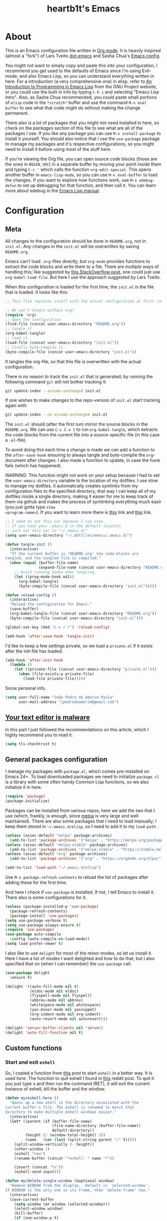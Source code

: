 #+TITLE: heartb1t's Emacs
#+BABEL: :cache yes
#+LATEX_HEADER: \usepackage{parskip}
#+LATEX_HEADER: \usepackage{inconsolata}
#+LATEX_HEADER: \usepackage[utf8]{inputenc}
#+PROPERTY: header-args :tangle yes
#+OPTIONS: toc:t

* About
:PROPERTIES:
:CUSTOM_ID: about
:END:

This is an Emacs configuration file written in [[http://orgmode.org][Org mode]]. It is heavily inspired
(almost a "fork") of Lars Tveito [[https://github.com/larstvei/dot-emacs][dot-emacs]] and Sasha Chua's [[http://pages.sachachua.com/.emacs.d/Sacha.html][Emacs config]].

You might not want to simply copy and paste this into your configuration, I
recommend you get used to the defaults of Emacs since I'm using Evil-mode; and
also Emacs Lisp, so you can understand everything written in here. For a
introduction (a very comprehensive one) in elisp, refer to [[https://www.gnu.org/software/emacs/manual/html_mono/eintr.html][An Introduction to
Programming in Emacs Lisp]] from the GNU Project website, or you could use the
built in info by typing =C-h i= and selecting "Emacs Lisp Intro". Also, as Sasha
Chua recommended, you could paste small portions of =elisp= code in the
=*scratch*= buffer and use the command =M-x eval buffer= to see what that code
might do without making the change permanent.

There also is a lot of packages that you might not need installed in here, so
check on the [[*General packages configuration][packages section]] of this file to see what are all of the packages I
use. If you like any package you can use =M-x install-package= to install it
yourself. You should also notice that I use the =use-package= package to manage
my packages and it's respective configurations, so you might need to install it
before using most of the stuff here.

If you're viewing the Org file, you can open source code blocks (those are the
ones in =BEGIN_SRC=) in a separate buffer by moving your point inside them and
typing =C-c '= which calls the function =org-edit-special=. This opens another
buffer in =emacs-lisp-mode=, so you can use =M-x eval-buffer= to load the
changes. If you want to explore how functions work, use =M-x edebug-defun= to
set up debugging for that function, and then call it. You can learn more about
edebug in the [[http://www.gnu.org/software/emacs/manual/html_node/elisp/Edebug.html][Emacs Lisp manual]].


* Configuration
:PROPERTIES:
:CUSTOM_ID: configuration
:END:

** Meta
:PROPERTIES:
:CUSTOM_ID: meta
:END:

All changes to the configuration should be done in =README.org=, not in =init.el=.
Any changes in the =init.el= will be overwritten by saving =README.org=.

Emacs can't load =.org=-files directly, but =org-mode= provides functions to
extract the code blocks and write them to a file. There are multiple ways of
handling this; like suggested by [[http://emacs.stackexchange.com/questions/3143/can-i-use-org-mode-to-structure-my/emacs-or-other-el-configuration-file][this StackOverflow post]], one could just use
=org-babel-load-file=. But here I use the approach suggested by Lars Tveito.

When this configuration is loaded for the first time, the =init.el= is the file
that is loaded. It looks like this:

#+BEGIN_SRC emacs-lisp :tangle no
  ;; This file replaces itself with the actual configuration at first run.

  ;; We can't tangle without org!
  (require 'org)
  ;; Open the configuration
  (find-file (concat user-emacs-directory "README.org"))
  ;; tangle it
  (org-babel-tangle)
  ;; load it
  (load-file (concat user-emacs-directory "init.el"))
  ;; finally byte-compile it
  (byte-compile-file (concat user-emacs-directory "init.el"))
#+END_SRC

It tangles the org-file, so that this file is overwritten with the actual
configuration.

There is no reason to track the =init.el= that is generated; by running the
following command =git= will not bother tracking it:

#+BEGIN_SRC sh :tangle no
  git update-index --assume-unchanged init.el
#+END_SRC

If one wishes to make changes to the repo-version of =init.el= start tracking
again with:

#+BEGIN_SRC sh :tangle no
  git update-index --no-assume-unchanged init.el
#+END_SRC

The =init.el= should (after the first run) mirror the source blocks in the
=README.org=. We can use =C-c C-v t= to run =org-babel-tangle=, which extracts the
code blocks from the current file into a source-specific file (in this case a
=.el=-file).

To avoid doing this each time a change is made we can add a function to the
=after-save-hook= ensuring to always tangle and byte-compile the =org=-document
after changes. I also made a function to update, in case the hook fails (which
has happened).

WARNING: This function might not work on your setup because I had to set the
=user-emacs-directory= variable to the location of my dotfiles. I use stow to
manage my dotfiles, it automatically creates symlinks from my configuration
files to the specified directory, that way I can keep all of my dotfiles inside
a single directory, making it easier for me to keep track of them via github and
makes the process of symlinking everything much easir (you just gotta type =stow
<program-name>=). If you want to learn more there is [[https://alexpearce.me/2016/02/managing-dotfiles-with-stow/][this]] link and [[http://brandon.invergo.net/news/2012-05-26-using-gnu-stow-to-manage-your-dotfiles.html][this]] link.

#+BEGIN_SRC emacs-lisp
  ;; I need to set this var because I use stow
  ;; If you have your .emacs.d in the default location
  ;; just set this var to "~/.emacs.d/"
  (setq user-emacs-directory "~/.dotfiles/emacs/.emacs.d/")

  (defun tangle-init ()
    (interactive)
    "If the current buffer is 'README.org' the code-blocks are
  tangled, and the tangled file is compiled."
    (when (equal (buffer-file-name)
                 (expand-file-name (concat user-emacs-directory "README.org")))
      ;; Avoid running hooks when tangling.
      (let ((prog-mode-hook nil))
        (org-babel-tangle)
        (byte-compile-file (concat user-emacs-directory "init.el")))))

  (defun reload-config ()
    (interactive)
    "Reload the configuration for Emacs."
    (save-buffer)
    (org-babel-tangle-file (concat user-emacs-directory "README.org"))
    (byte-compile-file (concat user-emacs-directory "init.el")))

  (global-set-key (kbd "C-x r r") 'reload-config)

  (add-hook 'after-save-hook 'tangle-init)
#+END_SRC

I'd like to keep a few settings private, so we load a =private.el= if it exists
after the init-file has loaded.

#+BEGIN_SRC emacs-lisp
  (add-hook 'after-init-hook
    (lambda ()
      (let ((private-file (concat user-emacs-directory "private.el")))
        (when (file-exists-p private-file)
          (load-file private-file)))))
#+END_SRC

Some personal info.

#+BEGIN_SRC emacs-lisp
  (setq user-full-name "João Pedro de Amorim Paula"
        user-mail-address "jpedrodeamorim@gmail.com")
#+END_SRC


** [[https://glyph.twistedmatrix.com/2015/11/editor-malware.html][Your text editor is malware]]
:PROPERTIES:
:CUSTOM_ID: malware
:END:

In this part I just followed the recommendations on this article, which I highly
recommend you to read it.

#+BEGIN_SRC emacs-lisp
  (setq tls-checktrust t)
#+END_SRC


** General packages configuration
:PROPERTIES:
:CUSTOM_ID: general-packages-configuration
:END:

I manage my packages with =package.el=, which comes pre-installed on Emacs 24+.
To load downloaded packages we need to initialize =package=. =cl= is a library
with some often handy Common Lisp functions, so we also initialize it in here.

#+BEGIN_SRC emacs-lisp
  (require 'package)
  (package-initialize)
#+END_SRC

Packages can be installed from various repos, here we add the two that I use
(which, frankly, is enough, since [[http://melpa.milkbox.net/#/][melpa]] is very large and well maintained).
There are also some packages that I need to load manually; I keep them stored in
=~/.emacs.d/elisp=, so I need to add it to my =load-path=.

#+BEGIN_SRC emacs-lisp
  (unless (assoc-default "melpa" package-archives)
    (add-to-list 'package-archives '("melpa" . "https://melpa.org/packages/") t))
  (unless (assoc-default "melpa-stable" package-archives)
    (add-to-list 'package-archives '("melpa-stable" . "https://stable.melpa.org/packages/") t))
  (unless (assoc-default "org" package-archives)
    (add-to-list 'package-archives '("org" . "https://orgmode.org/elpa/") t))

  (add-to-list 'load-path "~/.emacs.d/elisp")
#+END_SRC

Use =M-x package-refresh-contents= to reload the list of packages after adding
these for the first time.

And here I check if =use-package= is installed. If not, I tell Emacs to install
it. There also is some configurations for it.

#+BEGIN_SRC emacs-lisp
  (unless (package-installed-p 'use-package)
    (package-refresh-contents)
    (package-install 'use-package))
  (setq use-package-verbose t)
  (setq use-package-always-ensure t)
  (require 'use-package)
  (use-package auto-compile
    :config (auto-compile-on-load-mode))
  (setq load-prefer-newer t)
#+END_SRC

I also like to use =delight= for most of the minor modes, so let us install it.
Here I have a list of modes I want delighted and how to do that, but I also
specified that on (when I can remember) the =use-package= call.

#+BEGIN_SRC emacs-lisp
  (use-package delight
    :ensure t)

  (delight '((auto-fill-mode nil t)
             (eldoc-mode nil eldoc)
             (flyspell-mode nil flyspell)
             (abbrev-mode nil abbrev)
             (whitespace-mode nil whitespace)
             (yas-minor-mode nil yasnippet)
             (org-indent-mode nil org-indent)
             (auto-revert-mode nil autorevert)))

  (delight 'server-buffer-clients nil 'server)
  (delight 'auto-fill-function nil t)
#+END_SRC


** Custom functions
:PROPERTIES:
:CUSTOM_ID: custom-functions
:END:

*** Start and exit =eshell=
:PROPERTIES:
:CUSTOM_ID: start-and-exit-eshell
:END:

So, I copied a function from [[http://www.howardism.org/Technical/Emacs/eshell-fun.html][this]] post to start =eshell= in a better way. It is
used [[A%20better%20way%20to%20start%20%3Deshell%3D][here]]. The function to quit eshell I found in [[https://www.reddit.com/r/emacs/comments/1zkj2d/advanced_usage_of_eshell/][this]] reddit post. To quit it
you just type x and then run the command (RET), it will exit the current
instance of eshell, kill the buffer and the window.

#+BEGIN_SRC emacs-lisp
  (defun my/eshell-here ()
    "Opens up a new shell in the directory associated with the
  current buffer's file. The eshell is renamed to match that
  directory to make multiple eshell windows easier."
    (interactive)
    (let* ((parent (if (buffer-file-name)
                       (file-name-directory (buffer-file-name))
                       default-directory))
           (height (/ (window-total-height) 3))
           (name   (car (last (split-string parent "/" t)))))
      (split-window-vertically (- height))
      (other-window 1)
      (eshell "new")
      (rename-buffer (concat "*eshell: " name "*"))

      (insert (concat "ls"))
      (eshell-send-input)))

  (defun my/delete-single-window (&optional window)
    "Remove WINDOW from the display.  Default is `selected-window'.
  If WINDOW is the only one in its frame, then `delete-frame' too."
    (interactive)
    (save-current-buffer
      (setq window (or window (selected-window)))
      (select-window window)
      (kill-buffer)
      (if (one-window-p t)
          (delete-frame)
          (delete-window (selected-window)))))

  (defun eshell/x (&rest args)
    (my/delete-single-window))
#+END_SRC

*** Create missing directory
:PROPERTIES:
:CUSTOM_ID: create-missing-directory
:END:

This function asks to create a parent directory if you're trying to access a
file without one.

#+BEGIN_SRC emacs-lisp
  (defun my/create-non-existent-directory ()
        (let ((parent-directory (file-name-directory buffer-file-name)))
          (when (and (not (file-exists-p parent-directory))
                     (y-or-n-p (format "Directory `%s' does not exist! Create it?" parent-directory)))
            (make-directory parent-directory t))))
  (add-to-list 'find-file-not-found-functions #'my/create-non-existent-directory)
#+END_SRC

*** Switch fonts
:PROPERTIES:
:CUSTOM_ID: switch-fonts
:END:

#+BEGIN_SRC emacs-lisp
  (defun my/switch-font (font)
    (interactive "Switch font (1. Inconsolata Nerd | 2. Inconsolata | 3. Terminus | 4. Hack Nerd | 5. Source Code Nerd | 6. Ubuntu Mono Nerd | 7. Roboto Mono Nerd): ")
    (cond ((string= font "1") (set-frame-font (apply 'font-spec InconsolataNerd-font) nil t))
          ((string= font "2") (set-frame-font (apply 'font-spec Inconsolata-font) nil t))
          ((string= font "3") (set-frame-font (apply 'font-spec Terminus-font) nil t))
          ((string= font "4") (set-frame-font (apply 'font-spec HackNerd-font) nil t))
          ((string= font "5") (set-frame-font (apply 'font-spec SourceCodeNerd-font) nil t))
          ((string= font "6") (set-frame-font (apply 'font-spec UbuntuMonoNerd-font) nil t))
          ((string= font "7") (set-frame-font (apply 'font-spec RobotoMonoNerd-font) nil t))
          (t (message "Invalid option. Please choose a valide number."))))
#+END_SRC

*** Infer indentation style
:PROPERTIES:
:CUSTOM_ID: infer-indentation-style
:END:

This function I got from the EmacsWiki page on [[https://www.emacswiki.org/emacs/NoTabs][spaces instead of tabs]]. It is a
pretty simple function that verifies if the number or spaces is bigger or
smaller than the number of tabs and chooses the appropriate option.

#+BEGIN_SRC emacs-lisp :tangle yes
  (defun my/infer-indentation-style ()
    ;; if our source file uses tabs, we use tabs, if spaces spaces, and if
    ;; neither, we use the current indent-tabs-mode
    (let ((space-count (how-many "^  " (point-min) (point-max)))
          (tab-count (how-many "^\t" (point-min) (point-max))))
      (if (> space-count tab-count) (setq indent-tabs-mode nil))
      (if (> tab-count space-count) (setq indent-tabs-mode t))))
#+END_SRC

*** Insert line above and below without moving the cursor
:PROPERTIES:
:CUSTOM_ID: insert-line-above-and-below
:END:

#+begin_src emacs-lisp :tangle yes
  (defun insert-line-below ()
    "Insert a line below the cursor."
    (interactive)
    (let ((current-point (point)))
      (move-end-of-line 1)
      (open-line 1)
      (goto-char current-point)))

  (defun insert-line-above ()
    "Insert a line above the cursor."
    (interactive)
    (let ((current-point (point)))
      (move-beginning-of-line 1)
      (newline-and-indent)
      (indent-according-to-mode)
      (goto-char current-point)
      (forward-char)))

  (global-set-key (kbd "C-S-n") 'insert-line-below)
  (global-set-key (kbd "C-S-o") 'insert-line-above)
#+end_src

*** Toggle between vertical and horizontal split
:PROPERTIES:
:CUSTOM_ID: toggle-vertical-horizontal-split
:END:

This function I got from a [[https://stackoverflow.com/questions/2081577/setting-emacs-split-to-horizontal][StackOverflow post]] when I was looking for a way to
set the default split to be vertical, because I use the =C-c o= on helm to open
a new file or a buffer on another window, but that would always open a
horizontal window. The functions lets me toggle between horizontal and vertical
split in the current window; from the post: "/If you got two windows in one
frame, and you want to change the layout from vertical to horizontal or vice/
/versa/".

#+BEGIN_SRC emacs-lisp :tangle yes
  (defun my/toggle-window-split ()
    (interactive)
      (if (= (count-windows) 2)
        (let* ((this-win-buffer (window-buffer))
              (next-win-buffer (window-buffer (next-window)))
              (this-win-edges (window-edges (selected-window)))
              (next-win-edges (window-edges (next-window)))
              (this-win-2nd
               (not (and (<= (car this-win-edges)
                          (car next-win-edges))
                      (<= (cadr this-win-edges)
                          (cadr next-win-edges)))))
           (splitter
            (if (= (car this-win-edges)
                   (car (window-edges (next-window))))
                'split-window-horizontally
              'split-window-vertically)))
      (delete-other-windows)
      (let ((first-win (selected-window)))
        (funcall splitter)
        (if this-win-2nd (other-window 1))
        (set-window-buffer (selected-window) this-win-buffer)
        (set-window-buffer (next-window) next-win-buffer)
        (select-window first-win)
        (if this-win-2nd (other-window 1))))))
#+END_SRC

*** Split the screen and go to next buffer
:PROPERTIES:
:CUSTOM_ID: split-the-screen-and-go-to-next-buffer
:END:

This is a simple workaroud to the common Emacs behaviour of splitting the window
and copying the same buffer I was in. With the little function it splits the
window and then goes to the next buffer (like if you had pressed =C-x b RET=).

#+BEGIN_SRC emacs-lisp :tangle yes
  (defun my/vsplit ()
    (interactive)
    (split-window-right)
    (other-window 1 nil))

  (defun my/hsplit ()
    (interactive)
    (split-window-below)
    (other-window 1 nil))
#+END_SRC

*** Toggle hide/show dotfiles in dired mode
:PROPERTIES:
:CUSTOM_ID: toggle-hide-show-dotfiles-in-dired-mode
:END:

Exactly what the header says.

#+BEGIN_SRC emacs-lisp :tangle yes
  (defun my/dired-dotfiles-toggle ()
    "Show/hide dot-files"
    (interactive)
    (when (equal major-mode 'dired-mode)
      (if (or (not (boundp 'dired-dotfiles-show-p)) dired-dotfiles-show-p) ; if currently showing
          (progn
            (set (make-local-variable 'dired-dotfiles-show-p) nil)
            (message "h")
            (dired-mark-files-regexp "^\\\.")
            (dired-do-kill-lines))
        (progn (revert-buffer) ; otherwise just revert to re-show
               (set (make-local-variable 'dired-dotfiles-show-p) t)))))
#+END_SRC

*** Insert unicode character

This is just a helper function to use with a hydra (defined in the [[id:hydra][hydra]] section
ahead) to insert unicode characters.

#+BEGIN_SRC emacs-lisp :tangle yes
  (defun my/insert-unicode (unicode-name)
    "Same as: C-x 8 Enter UNICODE-NAME."
    (insert-char (cdr (assoc-string unicode-name (ucs-names)))))
#+END_SRC


** TRAMP
:PROPERTIES:
:CUSTOM_ID: tramp
:END:

Here is some configuration regarding TRAMP, the "Transparent Remote (file)
Access, Multiple Protocol". It allows me to access remote files form inside my
current Emacs, that is, I can use my local Emacs configuration to edit remote
files seamlessly.

#+BEGIN_SRC emacs-lisp :tangle yes
  (setq tramp-default-method "ssh")

  ;; From the TRAMP FAQ
  (setq remote-file-name-inhibit-cache nil)
  (setq vc-ignore-dir-regexp
        (format "%s\\|%s"
                      vc-ignore-dir-regexp
                      tramp-file-name-regexp))
  (setq tramp-verbose 1)

  (eval-after-load 'tramp '(setenv "SHELL" "/bin/bash"))
#+END_SRC


** Evil-mode
:PROPERTIES:
:CUSTOM_ID: evil-mode
:END:

Here is the thing that made me decide to change to Emacs. I love the modal
editing of Vim, but Vim couldn't give me all I wanted in terms of functionality
(simple stuff like auto-completion was a pain in the ass to setup compared to
other editors) and plus it was getting way too slow because of the many changes
I was making and tons of packages I needed to install. When I saw the power of
Emacs I was sold, but I didn't want to abandon the editing style of Vim, and
that's when I came across Evil-mode and decided that I was going to give Emacs a
try.

And just for the record, I did use Emacs with its default configuration for
about two months to get the hang of it, but I just find Vim's modal editing
superior (might be the muscle memory though).

But there are also a bunch of other packages to go along with Evil to make it
more like Vim, for example =evil-surround= to let us have the surround text
object; with this package we can do =ci"= to change some text inside double
quotes.

There also is a project, called [[https://github.com/jojojames/evil-collection][=evil-collection=]] that aims to "evilize" the
parts of Emacs that do not have evil keybindings by default. If you want to use
evil bindings by default on the minibuffer you'll need to setup
=evil-collection-setup-minibuffer= to t yourself, it is disabled by default
because many users find it confusing.

Here's a list of all the evil packages I have:

  + =evil-collection=
  + =evil-surround=
  + =evil-commentary=
  + =evil-leader=
  + =evil-jumper=
  + =evil-org=
  + =evil-magit=

#+BEGIN_SRC emacs-lisp
  (use-package evil
    :ensure t
    :load-path "~/.emacs.d/evil"
    :init
    (setq evil-shift-width 2
          evil-regexp-search t
          evil-search-wrap t
          evil-want-C-i-jump t
          evil-want-C-u-scroll t
          evil-want-fine-undo nil
          evil-want-integration nil)
    :config
    (evil-mode 1)

    (use-package evil-surround
      :ensure t
      :config
      (global-evil-surround-mode))

    (use-package evil-commentary
      :ensure t
      :delight
      :config
      (evil-commentary-mode))

    (use-package evil-leader
      :ensure t
      :config
      (global-evil-leader-mode))

    (use-package evil-org
      :ensure t
      :delight
      :after org
      :config
      (add-hook 'org-mode-hook 'evil-org-mode)
      (add-hook 'evil-org-mode-hook
        (lambda ()
          (evil-org-set-key-theme))))

    (use-package evil-magit
      :ensure t
      :config
      (evil-magit-init)))

  (use-package evil-collection
    :after evil
    :ensure t
    :custom (evil-collection-setup-minibuffer nil)
    :config
    (evil-collection-init))
#+END_SRC


** Hydra

#+BEGIN_QUOTE
This is a package for GNU Emacs that can be used to tie related commands into a
family of short bindings with a common prefix - a Hydra.
#+END_QUOTE

Here I setup some of my hydras, but the ones that are respective to some
packages (even built-in packages like =dired=) are on their section on the file.

#+BEGIN_SRC emacs-lisp :tangle yes
  (use-package hydra
    :ensure t
    :delight
    :config

    (defhydra hydra-zoom (:hint nil)
      "zoom"
      ("k" text-scale-increase "in")
      ("j" text-scale-decrease "out")
      ("+" text-scale-increase "in")
      ("-" text-scale-decrease "out")
      ("0" text-scale-adjust   "normal")
      ("q" nil                 "quit")
      ("<escape>" nil))

    (define-key global-map (kbd "M-+") 'hydra-zoom/body)

    (defhydra hydra-toggle (global-map "C-c C-v" :color pink)
      "
        _a_ abbrev-mode:       %`abbrev-mode
        _d_ debug-on-error:    %`debug-on-error
        _f_ auto-fill-mode:    %`auto-fill-function
        _t_ truncate-lines:    %`truncate-lines
        _w_ whitespace-mode:   %`whitespace-mode
        "
      ("a" abbrev-mode nil)
      ("d" toggle-debug-on-error nil)
      ("f" auto-fill-mode nil)
      ("t" toggle-truncate-lines nil)
      ("w" whitespace-mode nil)
      ("q" nil "quit")
      ("<escape>" nil))

    (defhydra hydra-window-stuff (:hint nil :color pink :columns 5)
      "
      ^Move^      ^Split^    ^Buffers^     ^Move^          ^Resize^
    -------------------------------------------------------------
      _h_ left    _v_ert     _b_uffers     _e_ line-up     _<_ dec width
      _j_ down    _s_plit    _f_ind-file   _y_ line-down   _>_ inc width
      _k_ up      _t_oggle   _P_rojectile  _u_ up          _-_ dec height
      _l_ right   _o_nly     _K_ill        _d_ down        _+_ inc height
      ^ ^         _c_lose    _S_ave        _b_ page-up
      ^ ^         ^ ^        ^ ^           _f_ page-down
        "

      ("y" evil-scroll-line-up)
      ("e" evil-scroll-line-down)
      ("u" evil-scroll-up)
      ("d" evil-scroll-down)
      ("b" evil-scroll-page-up)
      ("f" evil-scroll-page-down)

      ("h" evil-window-left)
      ("j" evil-window-down)
      ("k" evil-window-up)
      ("l" evil-window-right)

      ("b" helm-mini)
      ("f" helm-find-files)
      ("P" projectile-find-file)
      ("K" kill-this-buffer)
      ("S" save-buffer)

      ("s" my/hsplit)
      ("v" my/vsplit)
      ("t" my/toggle-window-split)
      ("o" delete-other-windows)
      ("c" evil-window-delete)

      (">" enlarge-window-horizontally)
      ("-" shrink-window)
      ("+" enlarge-window)
      ("<" shrink-window-horizontally)

      ("<escape>" nil)
      ("/" evil-search-forward)
      ("?" evil-search-backward)
      ("q" nil "quit"))

    (define-key global-map (kbd "C-x w") 'hydra-window-stuff/body)

    (defhydra hydra-unicode (:hint nil)
      "
    Unicode:
    _c_ ç  _s_ ZERO WIDTH SPACE
    _C_ Ç  _o_ °
    _O_ ∙  _a_ →
         "
      ("q" nil "quit")
      ("c" (my/insert-unicode "LATIN SMALL LETTER C CEDILLA"))
      ("C" (my/insert-unicode "LATIN CAPITAL LETTER C CEDILLA"))
      ("O" (my/insert-unicode "BULLET OPERATOR"))
      ("s" (my/insert-unicode "ZERO WIDTH SPACE"))
      ("o" (my/insert-unicode "DEGREE SIGN"))
      ("a" (my/insert-unicode "RIGHTWARDS ARROW"))
      ("<escape>" nil))

    (define-key global-map (kbd "C-x 9") 'hydra-unicode/body))
#+END_SRC


** Helm
:PROPERTIES:
:CUSTOM_ID: helm
:END:

This is also one of the packages I couldn't live without, it provides better
interfaces and completion for almost everything that Emacs does. From the
[[https://github.com/emacs-helm/helm/wiki#general-concept]["General concept"]] section on their wiki:

#+BEGIN_QUOTE
People often think helm is just something like [[https://www.emacswiki.org/emacs/InteractivelyDoThings][=ido=]] but displaying
completion in a vertical layout instead of an horizontal one, it is not,
helm is much more powerful than that.

  + Helm is able to complete multiple lists dispatched in different sources against a pattern.

  + Helm allows executing an unlimited number of actions on candidates.

  + Helm allows marking candidates to execute chosen action against this set of candidates.
#+END_QUOTE

*** General configuration
:PROPERTIES:
:CUSTOM_ID: helm-general-configurations
:END:

Here we just install the main helm package, but helm has much more than that its
main package. For a more detailed in-depth look into Helm, checkout [[http://tuhdo.github.io/helm-intro.html][this]] post.

#+BEGIN_SRC emacs-lisp
  (use-package helm
    :ensure t
    :delight
    :config
    (require 'helm-config)
    ;; The default "C-x c" is quite close to "C-x C-c", which quits Emacs.
    ;; Changed to "C-c h". Note: We must set "C-c h" globally, because we
    ;; cannot change `helm-command-prefix-key' once `helm-config' is loaded.
    (global-set-key (kbd "C-c h") 'helm-command-prefix)
    (global-unset-key (kbd "C-x c"))

    (global-set-key (kbd "C-h a") #'helm-apropos)
    (global-set-key (kbd "C-x C-b") #'helm-mini)
    (global-set-key (kbd "C-x b") #'helm-buffers-list)
    (global-set-key (kbd "M-y") #'helm-show-kill-ring)
    (global-set-key (kbd "M-x") #'helm-M-x)
    (global-set-key (kbd "C-x C-f") #'helm-find-files)
    (global-set-key (kbd "C-c h o") #'helm-occur)
    (global-set-key (kbd "C-c h s") #'helm-swoop)
    (global-set-key (kbd "C-c h y") #'helm-yas-complete)
    (global-set-key (kbd "C-c h Y") #'helm-yas-create-snippet-on-region)
    (global-set-key (kbd "C-c h SPC") #'helm-all-mark-rings)

    (define-key helm-map (kbd "<tab>") 'helm-execute-persistent-action) ; rebind tab to run persistent action
    (define-key helm-map (kbd "C-z")  'helm-select-action) ; list actions using C-z

    (setq helm-candidate-number-limit 100
          helm-auto-resize-mode t
          helm-split-window-inside-p t ; open helm buffer inside current window, not occupy whole other window
          helm-move-to-line-cycle-in-source nil ; move to end or beginning of source when reaching top or bottom of source.
          helm-ff-file-name-history-use-recentf t
          helm-mode-fuzzy-match t
          helm-completion-in-region-fuzzy-match t
          ;; From https://gist.github.com/antifuchs/9238468
          helm-idle-delay 0.0           ; update fast sources immediately (doesn't).
          helm-input-idle-delay 0.01    ; this actually updates things reeeelatively quickly.
          helm-yas-display-key-on-candidate t
          helm-quick-update t
          helm-ff-skip-boring-files t)

    (defhydra hydra-helm (:hint nil :color pink :columns 6)
      "
    ^Nav^   ^Other^   ^Sources^   ^Mark^           ^Do^             ^Help^
    --------------------------------------------------------------------------------
    _k_     _K_       _p_         _m_ mark         _v_ view         _H_ helm help
    _g_     ^ ^       ^ ^         _t_ toggle all   _X_ delete       _s_ source help
    ^ ^     _c_       ^ ^         _u_ unmark all   _f_ follow: %(helm-attr 'follow)
    _G_     ^ ^       ^ ^         ^ ^              _Y_ yank selection
    _j_     _J_       _n_         ^ ^              _T_ toggle windows
    --------------------------------------------------------------------------------
          "
      ("<tab>" helm-execute-persistent-action "action")
      ("i" nil "quit")
      ("q" nil)
      ("\\" (insert "\\") "\\" :color blue)

      ;; Make editing in the mini buffer more like vim
      ("0" evil-digit-argument-or-evil-beginning-of-line)
      ("$" evil-end-of-line)
      ("w" evil-forward-word-begin)
      ("W" evil-forward-WORD-begin)
      ("b" evil-backward-word-begin)
      ("B" evil-backward-WORD-begin)
      ("e" evil-forward-word-end)
      ("E" evil-forward-WORD-end)
      ("d" evil-delete)
      ("D" evil-delete-line)
      ("y" evil-yank)
      ("p" evil-paste-after)
      ("P" evil-paste-before)

      ("h" helm-beginning-of-buffer)
      ("j" helm-next-line)
      ("k" helm-previous-line)
      ("l" helm-end-of-buffer)
      ("g" helm-beginning-of-buffer)
      ("G" helm-end-of-buffer)
      ("n" helm-next-source)
      ("p" helm-previous-source)
      ("K" helm-scroll-other-window-down)
      ("J" helm-scroll-other-window)
      ("c" helm-recenter-top-bottom-other-window)
      ("m" helm-toggle-visible-mark)
      ("t" helm-toggle-all-marks)
      ("u" helm-unmark-all)
      ("H" helm-help)
      ("s" helm-buffer-help)
      ("v" helm-execute-persistent-action)
      ("X" helm-persistent-delete-marked)
      ("Y" helm-yank-selection)
      ("T" helm-toggle-resplit-and-swap-windows)
      ("f" helm-follow-mode))

    (define-key helm-map (kbd "<escape>") 'hydra-helm/body)

    (helm-mode 1))
#+END_SRC

*** Helm extensions
:PROPERTIES:
:CUSTOM_ID: helm-extensions
:END:

There are also plenty of other helm packages that I installed, here is another
list:

  + =helm-projectile=
  + =helm-themes=
  + =helm-flycheck=
  + =helm-flyspell=
  + [[https://github.com/tmalsburg/helm-bibtex][=helm-bibtex=]]
  + =helm-company=
  + =helm-ghc=
  + =helm-tramp=
  + =helm-gtags=

#+BEGIN_SRC emacs-lisp
  (use-package helm-projectile
    :ensure t
    :bind
    (("C-S-P" . helm-projectile-switch-project)
     :map evil-normal-state-map
     ("C-p" . helm-projectile)))

  (use-package helm-themes
    :ensure t)

  (use-package helm-flycheck
    :ensure t)

  (use-package helm-flyspell
    :ensure t)

  (use-package helm-bibtex
    :ensure t
    :config
    (setq bibtex-completion-bibliography
          '("~/Templates/LaTeX/index.bib")))

  (use-package helm-company
    :ensure t)

  (use-package helm-ghc
    :ensure t
    :config
    (add-hook 'haskell-mode-hook
              (lambda () (define-key haskell-mode-map (kbd "C-c ?") 'helm-ghc-errors))))

  (use-package helm-tramp
    :ensure t
    :config
    (global-set-key (kbd "C-c s") 'helm-tramp))

  (use-package helm-gtags
    :ensure t
    :delight
    :init
    (setq helm-gtags-ignore-case t
          helm-gtags-auto-update t
          helm-gtags-use-input-at-cursor t
          helm-gtags-pulse-at-cursor t
          helm-gtags-prefix-key "\C-cg"
          helm-gtags-suggested-key-mapping t)
    :config
    ;; Enable helm-gtags-mode
    (add-hook 'dired-mode-hook 'helm-gtags-mode)
    (add-hook 'eshell-mode-hook 'helm-gtags-mode)
    (add-hook 'c-mode-hook 'helm-gtags-mode)
    (add-hook 'c++-mode-hook 'helm-gtags-mode)
    (add-hook 'asm-mode-hook 'helm-gtags-mode)

    (define-key helm-gtags-mode-map (kbd "C-c g a") 'helm-gtags-tags-in-this-function)
    (define-key helm-gtags-mode-map (kbd "C-j") 'helm-gtags-select)
    (define-key helm-gtags-mode-map (kbd "M-.") 'helm-gtags-dwim)
    (define-key evil-normal-state-map (kbd "M-.") 'helm-gtags-dwim)
    (define-key helm-gtags-mode-map (kbd "M-,") 'helm-gtags-pop-stack)
    (define-key helm-gtags-mode-map (kbd "C-c <") 'helm-gtags-previous-history)
    (define-key helm-gtags-mode-map (kbd "C-c >") 'helm-gtags-next-history))
#+END_SRC


** Org-mode
:PROPERTIES:
:CUSTOM_ID: org-mode
:END:

*** Configuration
:PROPERTIES:
:CUSTOM_ID: org-configuration
:END:

Default configuration regarding =org-mode=. Here is where I set most of the
configuration with =setq='s.

#+BEGIN_SRC emacs-lisp
  (eval-after-load 'org
    '(org-load-modules-maybe t))
  (eval-after-load "org"
    '(require 'ox-md nil t))
  (eval-after-load 'org
    '(require 'ox-pandoc))

  ;; default options for all output formats
  (setq org-pandoc-options '((standalone . t)))
  ;; cancel above settings only for 'docx' format
  (setq org-pandoc-options-for-docx '((standalone . nil)))
  ;; special settings for beamer-pdf and latex-pdf exporters
  (setq org-pandoc-options-for-beamer-pdf '((pdf-engine . "xelatex")))
  (setq org-pandoc-options-for-latex-pdf '((pdf-engine . "xelatex")))

  (setq org-export-backends '(org latex calendar html ascii)
        org-highlight-latex-and-related '(latex)
        org-startup-indented t
        org-return-follows-link t
        org-pretty-entities t
        org-src-fontify-natively t
        org-src-window-setup 'current-window
        org-src-tab-acts-natively t
        org-list-allow-alphabetical t
        org-hide-emphasis-markers nil
        org-image-actual-width nil)

  ;; Using %s on the link substitutes the %s with a string on the :tag after the
  ;; linkword. The %h will url-encode the tag.
  (setq org-link-abbrev-alist
        '(("githome"   . "https://github.com/heartb1t")))
  ;; ("notes" . "~/Documents/Org/notes.org::#%s")

  (define-key org-mode-map (kbd "C-c l") 'org-store-link)
#+END_SRC

In this code we "fontify" org headers to look more appealing. I got this from
[[http://www.howardism.org/Technical/Emacs/orgmode-wordprocessor.html][this]] article.

#+BEGIN_SRC emacs-lisp :tangle yes
  (let* ((variable-font (cond ('(:family "Source Sans Pro"))
                              ('(:family "Knack Nerd Font"))
                              ('(:family "Lucida Grande"))
                              ('(:family "Verdana"))
                              ('(:family "Sans Serif"))
                              (nil (warn "Cannot find a font."))))
         (base-font-color     (face-foreground 'default nil 'default))
         (headline           `(:inherit default :weight bold)))

    (custom-theme-set-faces 'user
                            `(org-level-8 ((t (,@headline ,@variable-font))))
                            `(org-level-7 ((t (,@headline ,@variable-font))))
                            `(org-level-6 ((t (,@headline ,@variable-font))))
                            `(org-level-5 ((t (,@headline ,@variable-font))))
                            `(org-level-4 ((t (,@headline ,@variable-font :height 1.1))))
                            `(org-level-3 ((t (,@headline ,@variable-font :height 1.25))))
                            `(org-level-2 ((t (,@headline ,@variable-font :height 1.5))))
                            `(org-level-1 ((t (,@headline ,@variable-font :height 1.75))))

                            `(org-document-title ((t (,@headline ,@variable-font :height 1.5 :underline nil))))))
#+END_SRC

This is to use actual bullets "∙" for org lists, and change the ellipsis.

#+BEGIN_SRC emacs-lisp :tangle yes
  ;; This tries to find a + or - or * at the beginning of the line and replaces
  ;; it with the character at the end
  (font-lock-add-keywords 'org-mode
                          '(("^ +\\([-*+]\\) "
                             (0 (prog1 () (compose-region (match-beginning 1) (match-end 1) "∙"))))))

  (setq org-ellipsis "...") ;; •••   ⬎ ⤷
#+END_SRC

*** Babel
:PROPERTIES:
:CUSTOM_ID: org-bable
:END:

Here I put some settings for babel, the code system for Org-mode.

#+BEGIN_SRC emacs-lisp :tangle yes
  (org-babel-do-load-languages
   'org-babel-load-languages '((emacs-lisp . t)
                               (C . t)
                               (python . t)
                               (shell . t)
                               (haskell . t)
                               (makefile . t)
                               (latex . t)))
#+END_SRC

*** Modules
:PROPERTIES:
:CUSTOM_ID: org-modules
:END:

Since =org-mode= has been installed before, because we kind need it for out
whole config setup to run, here we only install and configure all of its
auxiliary packages.

This is used to make beautiful slide presentations.

#+begin_src emacs-lisp :tangle yes
  (use-package org-tree-slide
    :ensure t
    :config
    (define-key org-mode-map (kbd "<f8>") 'org-tree-slide-mode)
    (define-key org-mode-map (kbd "S-<f8>") 'org-tree-slide-skip-done-toggle))
#+end_src

This module is used to manage citations with =org-mode=.

#+BEGIN_SRC emacs-lisp :tangle yes
  (use-package org-ref
    :ensure t
    :config
    (setq reftex-default-bibliography '("~/Templates/LaTeX/index.bib"))

    ;; see org-ref for use of these variables
    (setq ;; org-ref-bibliography-notes "~/Dropbox/bibliography/notes.org"
          org-ref-default-bibliography '("~/Documents/Bibliography/index.bib"))
          ;; org-ref-pdf-directory "~/Dropbox/bibliography/bibtex-pdfs/")

    (setq bibtex-completion-bibliography "~/Templates/LaTeX/index.bib")
    ;; bibtex-completion-library-path "~/Dropbox/bibliography/bibtex-pdfs"
    ;; bibtex-completion-notes-path "~/Dropbox/bibliography/helm-bibtex-notes")
    )
#+END_SRC

*** Htmlize
:PROPERTIES:
:CUSTOM_ID: htmlize
:END:

I need htmlize to export to html.

#+BEGIN_SRC emacs-lisp
  (use-package htmlize
    :ensure t)
#+END_SRC


** Eshell
:PROPERTIES:
:CUSTOM_ID: start-and-exit-eshell
:END:

=eshell= is the Emacs Shell, a shell interpreter (a REPL) implemented in Emacs
Lisp. It is very well integrated with Emacs, and so it is my preferred way of
interacting with a terminal while I'm doing my editing. It also integrates very
well with =evil-mode= which is a nice added bonus.

*** Disable line number
:PROPERTIES:
:CUSTOM_ID: eshell-disable-line-number
:END:

Disable line number on the =eshell= buffer.

#+BEGIN_SRC emacs-lisp
  (add-hook 'eshell-mode-hook
    (lambda ()
      (nlinum-relative-mode -1)
      (nlinum-mode -1)))
#+END_SRC

*** Use =eshell= to run quick commands
:PROPERTIES:
:CUSTOM_ID: eshell-run-quick-commands
:END:

I'd rather also use =eshell= instead of the regular interpreter when I type
=M-!=.

#+BEGIN_SRC emacs-lisp
  (global-set-key (kbd "M-!") 'eshell-command)
#+END_SRC

*** A better way to start =eshell=
:PROPERTIES:
:CUSTOM_ID: a-better-way-of-start-eshell
:END:

Since I copied this from [[http://www.howardism.org/Technical/Emacs/eshell-fun.html][this]] post, I might as well copy its description.

#+BEGIN_QUOTE
Since my workflow is driven from Emacs, shells are temporary. I pop out to a
shell for a few commands, and then return to my work. When I say pop out to the
shell, I use the following function which creates a buffer-specific window in
the lower third portion and start Eshell (which picks up that buffer’s
directory).
#+END_QUOTE

#+BEGIN_SRC emacs-lisp
  (global-set-key (kbd "C-!") 'my/eshell-here)
  (define-key evil-normal-state-map (kbd "!") 'my/eshell-here)
  (define-key evil-visual-state-map (kbd "!") 'my/eshell-here)
  (define-key evil-motion-state-map (kbd "!") 'my/eshell-here)
#+END_SRC


** General configuration
:PROPERTIES:
:CUSTOM_ID: general-packages-configuration
:END:

*** Sane defaults
:PROPERTIES:
:CUSTOM_ID: sane-defaults
:END:

These are some configurations I consider to be more sane defaults.

#+BEGIN_SRC emacs-lisp
  (setq auto-revert-interval 1            ; Refresh buffers fast
        custom-file (make-temp-file "")   ; Discard customzation's
        default-input-method "portuguese-prefix"
        echo-keystrokes 0.1               ; Show keystrokes asap
        inhibit-startup-message t         ; No splash screen please
        initial-scratch-message nil       ; Clean scratch buffer
        recentf-max-saved-items 100       ; Show more recent files
        ring-bell-function 'ignore        ; Quiet
        sentence-end-double-space nil)    ; No double space
#+END_SRC

Some variables are buffer-local, so changing them using =setq= will only change
them in a single buffer. Using =setq-default= we change the buffer-local
variable’s default value.

#+BEGIN_SRC emacs-lisp
  (setq-default indent-tabs-mode nil)     ; Spaces instead of tabs
#+END_SRC

By default the narrow-to-region command is disabled and issues a warning,
because it might confuse new users. I find it useful sometimes, and don’t want
to be warned.

#+BEGIN_SRC emacs-lisp
  (put 'narrow-to-region 'disabled nil)
#+END_SRC

Automatically revert buffers when the file is changed externally.

#+BEGIN_SRC emacs-lisp
  (global-auto-revert-mode t)
#+END_SRC

Set the <tab> key to actually insert a tab. This setting behaves as expected
with =evil-mode=, that means that it only inserts a tab on =evil-insert-state=;
also, with packages like =yasnippet= the tab actually triggers the snippet. For
more on emacs and tabs, refer to [[http://www.pement.org/emacs_tabs.htm][Understanding GNU Emacs and Tabs]].

#+BEGIN_SRC emacs-lisp
  ;;(global-set-key (kbd "<tab>") 'tab-to-tab-stop)
#+END_SRC

Save the cursor position on each file.

#+BEGIN_SRC emacs-lisp :tangle yes
  ;; remember cursor position, for emacs 25.1 or later
  (save-place-mode 1)
#+END_SRC

*** Default browser
:PROPERTIES:
:CUSTOM_ID: default-browser
:END:

Set the default browser to be =eww=.

#+BEGIN_SRC emacs-lisp
  (setq browse-url-browser-function 'eww-browse-url)

  ;; remove line number on the eww buffer
  (add-hook 'eww-mode-hook
    (lambda ()
      (nlinum-relative-mode -1)
      (nlinum-mode -1)))

  ;; use b to go back a word and M-b to set a bookmark
  (add-hook 'eww-mode-hook
            (lambda ()
              (local-set-key (kbd "b") 'evil-backward-word-begin)
              (local-set-key (kbd "M-b") 'eww-add-bookmark)))
#+END_SRC

*** Hippie expand
:PROPERTIES:
:CUSTOM_ID: hippie-expand
:END:

[[https://www.emacswiki.org/emacs/HippieExpand][=hippie-expand=]] is [[https://www.emacswiki.org/emacs/DynamicAbbreviations][=dabbrev=]] on steroids. But I also want to use
[[https://www.emacswiki.org/emacs/AbbrevMode][=abbrev-mode=]] globally.

#+BEGIN_SRC emacs-lisp :tangle yes
  (setq hippie-expand-try-functions-list '(try-expand-dabbrev
                                           try-expand-dabbrev-all-buffers
                                           try-expand-dabbrev-from-kill
                                           try-complete-file-name-partially
                                           try-complete-file-name
                                           try-expand-all-abbrevs
                                           try-expand-list
                                           try-expand-line
                                           try-complete-lisp-symbol-partially
                                           try-complete-lisp-symbol))

  (global-set-key (kbd "M-/") #'hippie-expand)

  (setq abbrev-file-name             ;; tell emacs where to read abbrev
        "~/.emacs.d/abbrev_defs")    ;; definitions from..

  (setq save-abbrevs 'silently)

  (setq-default abbrev-mode t)
#+END_SRC

*** Backup file
:PROPERTIES:
:CUSTOM_ID: backup-file
:END:

By default, Emacs saves a backup file on the directory of the file
you're working on; it is a file of the same of the one you're editing,
but with a ~ at the end. Many people don't like that, myself included,
but I still want to have the backup files just in case (it has saved
me already), so I tell Emacs to save it on =~/.emacs.d/backups=.

#+BEGIN_SRC emacs-lisp
  (setq backup-directory-alist '(("." . "~/.emacs.d/backups")))
#+END_SRC

    But I'm quite paranoid, so I have a lot of backup configuration.

#+BEGIN_SRC emacs-lisp
  (setq backup-by-copying t               ; don't clobber symlinks
        version-control t                 ; version numbers for backup files
        delete-old-versions t             ; delete excess backup files silently
        kept-old-versions 6               ; oldest versions to keep when a new numbered backup is made (default: 2)
        kept-new-versions 9               ; newest versions to keep when a new numbered backup is made (default: 2)
        auto-save-default t               ; auto-save every buffer that visits a file
        auto-save-timeout 20              ; number of seconds idle time before auto-save (default: 30)
        auto-save-interval 200            ; number of keystrokes between auto-saves (default: 300)
        vc-make-backup-files t
        auto-save-file-name-transforms '((".*" "~/.emacs.d/auto-save-list/" t)))
#+END_SRC

*** History
:PROPERTIES:
:CUSTOM_ID: history
:END:

This is from Sasha's config, which in turn is from [[http://www.wisdomandwonder.com/wp-content/uploads/2014/03/C3F.html][Creation and conservation of
computer files (C3F)]]

#+BEGIN_SRC emacs-lisp
  (setq savehist-file "~/.emacs.d/savehist")
  (savehist-mode 1)
  (setq history-length t)
  (setq history-delete-duplicates t)
  (setq savehist-save-minibuffer-history 1)
  (setq savehist-additional-variables
        '(kill-ring
          search-ring
          regexp-search-ring))
#+END_SRC

*** Window configuration
:PROPERTIES:
:CUSTOM_ID: window-configuration
:END:

I come from Vim, so I never liked the =tool-bar=, =menu-bar= and =scroll-bar=,
and I really tried to like it and use, but couldn't find it useful, so I
deactivate it. And I also don't like the blinking cursor.

#+BEGIN_SRC emacs-lisp
  (dolist (mode
         '(tool-bar-mode                ; No toolbars, more room for text
           menu-bar-mode                ; No menu bar, more room for text
           scroll-bar-mode              ; No scroll bars either
           blink-cursor-mode))          ; The blinking cursor gets old
    (funcall mode 0))
#+END_SRC

This is to change the opacity of Emacs window. The first number sets the opacity
when Emacs is the focus, and the second one sets the opacity when Emacs is not
the focus.

#+BEGIN_SRC emacs-lisp
  (set-frame-parameter (selected-frame) 'alpha '(100 . 90))
  (add-to-list 'default-frame-alist '(alpha . (100 . 90)))
#+END_SRC

Here I remove the right fringe just because I haven't needed it yet.

#+begin_src emacs-lisp :tangle yes
  (fringe-mode '(8 . 0))
#+end_src

Configuration regarding the splitting of windows. The functions used here are in
the [[Custom%20functions][Custom functions]] part of this file.

#+BEGIN_SRC emacs-lisp :tangle yes
  ;; C-x 4 t 'toggle-window-split
  (define-key ctl-x-4-map "t" 'my/toggle-window-split)

  ;; Always split veritcally
  ;; (setq split-height-threshold nil)
  ;; (setq split-width-threshold 0)

  (global-set-key (kbd "C-x 2") 'my/hsplit)
  (global-set-key (kbd "C-x 3") 'my/vsplit)

  (define-key evil-normal-state-map (kbd "C-w s") 'my/hsplit)
  (define-key evil-visual-state-map (kbd "C-w s") 'my/hsplit)
  (define-key evil-motion-state-map (kbd "C-w s") 'my/hsplit)

  (define-key evil-normal-state-map (kbd "C-w v") 'my/vsplit)
  (define-key evil-visual-state-map (kbd "C-w v") 'my/vsplit)
  (define-key evil-motion-state-map (kbd "C-w v") 'my/vsplit)
#+END_SRC

*** Charset
:PROPERTIES:
:CUSTOM_ID: charset
:END:

This is just a charset definition.

#+BEGIN_SRC emacs-lisp
  (set-language-environment 'utf-8)
  (setq locale-coding-system 'utf-8)
  (prefer-coding-system 'utf-8)
  (when (display-graphic-p)
    (setq x-select-request-type '(UTF8_STRING COMPOUND_TEXT TEXT STRING)))
#+END_SRC

*** Color theme
:PROPERTIES:
:CUSTOM_ID: color-theme
:END:

My color theme.

#+BEGIN_SRC emacs-lisp :tangle yes
  (use-package gruvbox-theme
    :ensure t
    :config
    (load-theme 'gruvbox-dark-hard t))
#+END_SRC

*** Cursor color mode
:PROPERTIES:
:CUSTOM_ID: cursor-color-mode
:END:

This is a package to change the cursor color according to the color of the text
the cursor is in.

#+BEGIN_SRC emacs-lisp
  (use-package smart-cursor-color
    :delight
    :ensure t
    :config
    (smart-cursor-color-mode 1))
#+END_SRC

*** Font configuration
:PROPERTIES:
:CUSTOM_ID: font-configuration
:END:

Here I have some variables to define some fonts. I also have a function to
easily switch fonts which you can checkout [[Custom functions][here]]. I also changed the default way
of increasing and decreasing font size on the fly.

#+BEGIN_SRC emacs-lisp
  (defvar InconsolataNerd-font '(:family "Inconsolata Nerd Font" :size 20))
  (defvar Inconsolata-font '(:family "Inconsolata" :size 20))
  (defvar Terminus-font '(:family "Terminus" :size 18))
  (defvar HackNerd-font '(:family "Knack Nerd Font" :size 18))
  (defvar SourceCodeNerd-font '(:family "SauceCodePro Nerd Font" :size 13))
  (defvar UbuntuMonoNerd-font '(:family "UbuntuMono Nerd Font" :size 20))
  (defvar RobotoMonoNerd-font '(:family "RobotoMono Nerd Font" :size 17))

  (add-to-list 'default-frame-alist '(font . "RobotoMono Nerd Font-13"))

  ;; increase, decrease and adjust font size
  (global-set-key (kbd "C-+") 'text-scale-increase)
  (global-set-key (kbd "C--") 'text-scale-decrease)
  (global-set-key (kbd "C-0") 'text-scale-adjust)
#+END_SRC

*** Mode line
:PROPERTIES:
:CUSTOM_ID: mode-line
:END:

Here is the configuration regarding the mode line. I install a package called
=all-the-icons= here; it gives me, well, all the icons.

#+BEGIN_SRC emacs-lisp
  (use-package all-the-icons
    :demand
    :init
    (progn (defun my/modeline-github-vc ()
             (let ((branch (mapconcat 'concat (cdr (split-string vc-mode "[:-]")) "-")))
               (concat
                (propertize (format " %s" (all-the-icons-octicon "git-branch"))
                            'face `(:height 1 :family ,(all-the-icons-octicon-family))
                            'display '(raise 0))
                (propertize (format " %s" branch)))))

           (defun my/modeline-svn-vc ()
             (let ((revision (cadr (split-string vc-mode "-"))))
               (concat
                (propertize (format " %s" (all-the-icons-faicon "cloud"))
                            'face `(:height 1)
                            'display '(raise 0))
                (propertize (format " %s" revision) 'face `(:height 0.9)))))

           (defvar mode-line-my/vc
             '(:propertize
               (:eval (when vc-mode
               (cond
                ((string-match "Git[:-]" vc-mode) (my/modeline-github-vc))
                ((string-match "SVN-" vc-mode) (my/modeline-svn-vc))
                (t (format "%s" vc-mode)))))
               face mode-line-directory)
             "Formats the current directory.")

           ;; (setcar mode-line-position "")
           )
    :config
    (progn (setq-default mode-line-format
                         (list
                          "  "
                          mode-line-mule-info
                          mode-line-modified
                          mode-line-frame-identification
                          mode-line-buffer-identification
                          mode-line-remote
                          "  "
                          mode-line-position
                          mode-line-my/vc
                          "  "
                          mode-line-modes
                          "  "
                          '(:eval (format "[%s]" (projectile-project-name)))
                          '(:eval (replace-regexp-in-string "FlyC" "𝓕" (flycheck-mode-line-status-text)))))))
#+END_SRC

*** White space handling
:PROPERTIES:
:CUSTOM_ID: white-space-handling
:END:

Handle whites paces on save and only highlight undesirable white spaces.

#+BEGIN_SRC emacs-lisp
  (use-package whitespace
    :init
    (dolist (hook '(python-mode-hook text-mode-hook))
      (add-hook hook #'whitespace-mode))
    (add-hook 'before-save-hook #'whitespace-cleanup)
    :config
    (setq whitespace-line-column 80) ;; limit line length
    (setq whitespace-style '(face tabs empty trailing lines-tail)))
#+END_SRC

*** Change "yes or no" prompt to "y or n"
:PROPERTIES:
:CUSTOM_ID: change-yes-or-no-to-y-or-n
:END:

Pretty self explanatory.

#+BEGIN_SRC emacs-lisp
  (fset 'yes-or-no-p 'y-or-n-p)
#+END_SRC

*** Smooth scrolling
:PROPERTIES:
:CUSTOM_ID: smooth-scrolling
:END:

This is a something I got from [[https://www.emacswiki.org/emacs/SmoothScrolling][EmacsWiki's page on smooth scrolling]].

#+BEGIN_SRC emacs-lisp
  (setq mouse-wheel-scroll-amount '(1 ((shift) . 1) ((control) . nil))
        mouse-wheel-progressive-speed nil
        mouse-wheel-follow-mouse 't) ;; scroll window under mouse
#+END_SRC

*** Undo tree
:PROPERTIES:
:CUSTOM_ID: undo-tree
:END:

As Sasha said, some people struggle with Emacs' undo style, and I'm one of
those, so I use her config for the =undo-tree= package.

This lets you use =C-x u= (=undo-tree-visualize=) to see the changes you've made
and undo or redo certain changes.

#+BEGIN_SRC emacs-lisp
  (use-package undo-tree
    :ensure t
    :delight
    :config
    (progn
      (global-undo-tree-mode)
      (setq undo-tree-visualizer-timestamps t)
      (setq undo-tree-visualizer-diff t)))
#+END_SRC

*** Folding
:PROPERTIES:
:CUSTOM_ID: folding
:END:

If you're a die hard fan of the vim style of fold, you could look into
[[https://github.com/mrkkrp/vimish-fold][=vimish-fold=]] and also [[https://github.com/alexmurray/evil-vimish-fold][=evil-vimish-fold=]] because if you love vim's fold style
so much you are probably using =evil-mode=.

#+BEGIN_SRC emacs-lisp
  (use-package vimish-fold
    :ensure t
    :delight
    :config
    (add-to-list 'evil-fold-list '((vimish-fold-mode)
                                 :open-all   vimish-fold-unfold-all
                                 :close-all  nil
                                 :toggle     vimish-fold-toggle
                                 :open       vimish-fold-unfold
                                 :open-rec   nil
                                 :close      vimish-fold))

    (define-key evil-visual-state-map (kbd "zf") #'vimish-fold)
    (define-key evil-normal-state-map (kbd "zf") #'vimish-fold)
    (define-key evil-visual-state-map (kbd "zd") #'vimish-fold-delete)
    (define-key evil-normal-state-map (kbd "zd") #'vimish-fold-delete))
#+END_SRC

*** Help with shortcuts
:PROPERTIES:
:CUSTOM_ID: help-with-shortcuts
:END:

I'm pretty forgetful, and even though I've using something for quite some time,
I tend to forget some less used shortcuts (and even some I use quite often), so
I use =guide-key= to help me remember stuff.

#+BEGIN_SRC emacs-lisp
  (use-package which-key
    :ensure t
    :delight
    :config
    (which-key-mode)
    (which-key-setup-side-window-bottom))
#+END_SRC

*** Line number mode
:PROPERTIES:
:CUSTOM_ID: line-number-mode
:END:

Since I use Evil mode, I like having my line number column at the side, so I use
=linum-mode= for it. I also made it show me relative numbers along side real
line number because that is pretty handy when you are using Vim commands.

#+BEGIN_SRC emacs-lisp
  ;; (use-package linum-relative
    ;; :delight
    ;; :ensure t)
  ;; (setq linum-relative-current-symbol "")
  ;; (linum-relative-global-mode)
  ;; (eval-after-load "linum"
    ;; '(set-face-attribute 'linum nil :height 130))

  (use-package nlinum-relative
    :ensure t
    :delight
    :config
    (global-nlinum-relative-mode)
    (setq nlinum-relative-current-symbol ""
          nlinum-relative-redisplay-delay 0.2
          nlinum-format "%d ")
    (nlinum-relative-setup-evil))
#+END_SRC

There also is the possibility to use a horizontal line, just like Vim, with this
setting.

#+BEGIN_SRC emacs-lisp
  (global-hl-line-mode 1)
#+END_SRC

*** Dired
:PROPERTIES:
:CUSTOM_ID: dired
:END:

This is where I keep my configuration for Dired, the Emacs file manager. I try
to keep it simple, but I don't think I succeeded.

#+BEGIN_SRC emacs-lisp
  (require 'dired)
  (require 'dired-x)
  ;; Hide dotfiles
  (setq-default dired-omit-files-p nil) ;; Buffer-local variable
  (setq dired-omit-files (concat dired-omit-files "\\|^\\..+$")
        dired-find-subdir t)
  ;; allow dired to delete or copy dir
  (setq dired-recursive-copies (quote always) ; “always” means no asking
        dired-recursive-deletes (quote top))  ; “top” means ask once

  (define-key dired-mode-map (kbd "RET") 'dired-find-alternate-file) ; was dired-advertised-find-file

  (define-key dired-mode-map (kbd "^") (lambda () (interactive) (find-alternate-file "..")))  ; was dired-up-directory

  (defhydra hydra-dired (:hint nil :color pink)
    "
    _+_ mkdir          _v_iew           _m_ark             _(_ details          _i_nsert-subdir    wdired
    _C_opy             _O_ view other   _U_nmark all       _)_ omit-mode        _$_ hide-subdir    C-x C-q : edit
    _D_elete           _o_pen other     _u_nmark           _l_ redisplay        _w_ kill-subdir    C-c C-c : commit
    _R_ename           _M_ chmod        _t_oggle           _g_ revert buf       _e_ ediff          C-c ESC : abort
    _Y_ rel symlink    _G_ chgrp        _E_xtension mark   _s_ort               _=_ pdiff
    _S_ymlink          ^ ^              _F_ind marked      ^ ^                  _?_ summary
    _r_sync
    _z_ compress-file  _A_ find regexp
    _Z_ compress       _Q_ repl regexp

    T - tag prefix
    "
    ("\\" dired-do-ispell)
    ("(" dired-hide-details-mode)
    (")" dired-omit-mode)
    ("+" dired-create-directory)
    ("=" diredp-ediff)         ;; smart diff
    ("?" dired-summary)
    ("$" diredp-hide-subdir-nomove)
    ("A" dired-do-find-regexp)
    ("C" dired-do-copy)        ;; Copy all marked files
    ("D" dired-do-delete)
    ("E" dired-mark-extension)
    ("e" dired-ediff-files)
    ("F" dired-do-find-marked-files)
    ("G" dired-do-chgrp)
    ("g" revert-buffer)        ;; read all directories again (refresh)
    ("i" dired-maybe-insert-subdir)
    ("l" dired-do-redisplay)   ;; relist the marked or singel directory
    ("M" dired-do-chmod)
    ("m" dired-mark)
    ("O" dired-display-file)
    ("o" dired-find-file-other-window)
    ("Q" dired-do-find-regexp-and-replace)
    ("R" dired-do-rename)
    ("r" dired-do-rsynch)
    ("S" dired-do-symlink)
    ("s" dired-sort-toggle-or-edit)
    ("t" dired-toggle-marks)
    ("U" dired-unmark-all-marks)
    ("u" dired-unmark)
    ("v" dired-view-file)      ;; q to exit, s to search, = gets line #
    ("w" dired-kill-subdir)
    ("Y" dired-do-relsymlink)
    ("z" diredp-compress-this-file)
    ("Z" dired-do-compress)
    ("q" nil :color blue)
    ("<escape>" nil :color blue))

    (define-key dired-mode-map (kbd "C-c ,") 'hydra-dired/body)

  (use-package dired-sidebar
    :bind (("C-c d" . dired-sidebar-toggle-sidebar))
    :ensure t
    :commands (dired-sidebar-toggle-sidebar)
    :config
    (setq dired-sidebar-subtree-line-prefix "  |")
    (cond
     ((eq system-type 'gnu/linux)
      (if (display-graphic-p)
          (setq dired-sidebar-theme 'icons)
        (setq dired-sidebar-theme 'ascii))
      (setq dired-sidebar-face '(:family "Knack Nerd Font" :height 140))))

    (setq dired-sidebar-use-term-integration t)
    (setq dired-sidebar-use-custom-font t)

    (add-hook 'dired-mode-hook 'my/dired-dotfiles-toggle)
    (define-key dired-mode-map (kbd "C-c .") 'my/dired-dotfiles-toggle)

    (add-hook 'dired-mode-hook
              (lambda ()
                (nlinum-mode -1)
                (nlinum-relative-mode -1)))

    (use-package all-the-icons-dired
      ;; M-x all-the-icons-install-fonts
      :ensure t
      :config
      (add-hook 'dired-mode-hook 'all-the-icons-dired-mode)))
#+END_SRC

*** Flyspell
:PROPERTIES:
:CUSTOM_ID: flyspell
:END:

Activate =flyspell= on =text-mode= files.

#+BEGIN_SRC emacs-lisp
  (add-hook 'text-mode-hook 'turn-on-flyspell)
#+END_SRC

But we can also use =flypsell= for programming, with =flyspel-prog-mode=, and it
only verifies comments and strings.

#+BEGIN_SRC emacs-lisp
  (add-hook 'prog-mode-hook 'flyspell-prog-mode)
#+END_SRC

*** Jumping
:PROPERTIES:
:CUSTOM_ID: jumping
:END:

I use =avy= to walk around on the screen. I mapped =SPC= on =evil-normal-state=
(which is Vim's normal mode) to activate it, and =S-SPC= to activate the jump to
a word.

#+BEGIN_SRC emacs-lisp
  (use-package avy
    :ensure t
    :config
    (define-key evil-normal-state-map (kbd "SPC") 'evil-avy-goto-char)
    (define-key evil-normal-state-map (kbd "S-SPC") 'evil-avy-goto-word-or-subword-1))
#+END_SRC

*** PDF
:PROPERTIES:
:CUSTOM_ID: split-the-screen-and-go-to-next-buffer
:END:

I use [[https://github.com/politza/pdf-tools][=pdf-tools=]] to overlap the =doc-view-mode= because it is really good.

#+BEGIN_SRC emacs-lisp
  (use-package pdf-tools
    :magic ("%PDF" . pdf-view-mode)
    :config
    (pdf-tools-install))

  ;; Disble linum-mode and split horizontally in pdf-view-mode
  (add-hook 'pdf-view-mode-hook
    (lambda()
      (nlinum-mode -1)
      (nlinum-relative-mode -1)))

  ;; Split horizontally on LaTeX-mode
  (defun my/latex-mode-hook ()
    (setq split-height-threshold nil
          split-width-threshold 0))
  (add-hook 'LaTeX-mode-hook 'my/latex-mode-hook)

  ;; Use pdf-tools to open PDF files
  (setq TeX-view-program-selection '((output-pdf "PDF Tools"))
        TeX-view-program-list '(("pdf-tools" "TeX-pdf-tools-sync-view"))
        TeX-source-correlate-start-server t)

  ;; Update PDF buffers after successful LaTeX runs
  (add-hook 'TeX-after-compilation-finished-functions #'TeX-revert-document-buffer)
#+END_SRC

*** Fuzzy finding
:PROPERTIES:
:CUSTOM_ID: fuzzy-finding
:END:

For fuzzy finding I use [[https://github.com/junegunn/fzf][=fzf=]] on the command line and used to use a package to
integrate =fzf= with vim, and, as usual, there is also a package to do that in
Emacs.

#+BEGIN_SRC emacs-lisp
  (use-package fzf
    :ensure t)
#+END_SRC

*** Presentations
:PROPERTIES:
:CUSTOM_ID: presentations
:END:

Yes, it is possible to do presentations on Emacs. One of the things that got me
into Emacs was [[https://www.youtube.com/watch?v%3DB6jfrrwR10k][this video]], where Howard Abrams makes the whole presentation
about Emacs inside it. To do that, he had to create many tools (like you're
intended to) and he figured it would be very useful for many people (myself
included) so he created a package. I used it to create a presentation about
Emacs (and introduction to it) to present in college. Presentatinos are made on
a elisp file.

#+BEGIN_SRC emacs-lisp :tangle yes
  (use-package demo-it
    :ensure t)
#+END_SRC


*** Pretty symbols

The package [[https://github.com/akatov/pretty-mode][pretty-mode]] provides default symbol replacements including in, not
in, and, or, and greek letters.

#+BEGIN_SRC emacs-lisp :tangle yes
  (use-package pretty-mode
    :ensure t
    :delight)
#+END_SRC

** Text mode
:PROPERTIES:
:CUSTOM_ID: text-mode
:END:

Here are our definitions for the text mode files. Stuff like =txt=, =tex=, =org=
and =markdown= files.

#+BEGIN_SRC emacs-lisp :tangle yes
  ;; this is just some basic settings
  (add-hook 'text-mode-hook 'auto-fill-mode)
  (add-hook 'text-mode-hook
    '(lambda() (set-fill-column 80)))
#+END_SRC

*** Distraction free writing
:PROPERTIES:
:CUSTOM_ID: distraction-free-writing
:END:

A package that's similar to [[https://github.com/junegunn/goyo.vim][goyo.vim]].

#+BEGIN_SRC emacs-lisp
  (use-package writeroom-mode
    :config
    (add-hook 'writeroom-mode-hook
      (lambda ()
        (nlinum-mode -1)
        (nlinum-relative-mode -1))))
#+END_SRC

*** Markdown
:PROPERTIES:
:CUSTOM_ID: markdown
:END:

I need it.

#+BEGIN_SRC emacs-lisp
  (use-package markdown-mode
    :ensure t
    :commands (markdown-mode gfm-mode)
    :mode (("README\\.md\\'" . gfm-mode)
           ("\\.md\\'" . markdown-mode)
           ("\\.markdown\\'" . markdown-mode))
    :init (setq markdown-command "pandoc")
    :config
    (defhydra hydra-markdown-mode (:hint nil)
      "
  Formatting        C-c C-s    _s_: bold          _e_: italic     _b_: blockquote   _p_: pre-formatted    _c_: code

  Headings          C-c C-t    _h_: automatic     _1_: h1         _2_: h2           _3_: h3               _4_: h4

  Lists             C-c C-x    _m_: insert item

  Demote/Promote    C-c C-x    _h_: promote       _l_: demote     _u_: move up      _d_: move down

  Links, footnotes  C-c C-a    _L_: link          _U_: uri        _F_: footnote     _W_: wiki-link      _R_: reference

  "

      ("s" markdown-insert-bold)
      ("e" markdown-insert-italic)
      ("b" markdown-insert-blockquote :color blue)
      ("p" markdown-insert-pre :color blue)
      ("c" markdown-insert-code)

      ("h" markdown-insert-header-dwim)
      ("1" markdown-insert-header-atx-1)
      ("2" markdown-insert-header-atx-2)
      ("3" markdown-insert-header-atx-3)
      ("4" markdown-insert-header-atx-4)

      ("m" markdown-insert-list-item)

      ("h" markdown-promote)
      ("l" markdown-demote)
      ("d" markdown-move-down)
      ("u" markdown-move-up)

      ("L" markdown-insert-link :color blue)
      ("U" markdown-insert-uri :color blue)
      ("F" markdown-insert-footnote :color blue)
      ("W" markdown-insert-wiki-link :color blue)
      ("R" markdown-insert-reference-link-dwim :color blue)

      ("q" nil "quit")
      ("<escape>" nil))

    (define-key markdown-mode-map (kbd "C-c a") 'hydra-markdown-mode/body))
#+END_SRC

*** LaTeX
:PROPERTIES:
:CUSTOM_ID: split-the-screen-and-go-to-next-buffer
:END:

Here we set up our LaTeX environment. I use AUCTeX to do must of my stuff, and
this LaTeX setup is heavily inspired by [[http://piotrkazmierczak.com/2010/emacs-as-the-ultimate-latex-editor/][this]] post.

#+BEGIN_SRC emacs-lisp
  ;; Activate flyspell, math-mode and reftex on every LaTeX buffer
  (add-hook 'LaTeX-mode-hook 'flyspell-mode)
  (add-hook 'LaTeX-mode-hook 'LaTeX-math-mode)
  (add-hook 'LaTeX-mode-hook 'turn-on-reftex)

  ;; Some settings
  (setq reftex-plug-into-AUCTeX t
        TeX-auto-save t
        TeX-parse-self t
        TeX-PDF-mode t
        TeX-save-query nil)

  (use-package auctex-latexmk
    :ensure t)
#+END_SRC

**** =latex-extra=
:PROPERTIES:
:CUSTOM_ID: latex-extra
:END:

This is a package that adds a ton of functionalities to LaTeX mode and some
bindings that resemble Org's.

#+BEGIN_SRC emacs-lisp
  (use-package latex-extra
    :config
    (add-hook 'LaTeX-mode-hook #'latex-extra-mode))
#+END_SRC

**** =magic-latex-buffer=
:PROPERTIES:
:CUSTOM_ID: magic-latex-buffer
:END:

This gives me some pretty symbols and previews also, but it can do much more (it
almost makes LaTeX a WYSIWYG).

 #+BEGIN_SRC emacs-lisp
   (use-package magic-latex-buffer
     :config
     ;(add-hook 'LaTeX-mode-hook 'magic-latex-buffer)
     (setq magic-latex-enable-pretty-symbols t
           magic-latex-enable-inline-image nil
           magic-latex-enable-suscript t
           magic-latex-enable-block-highlight nil
           magic-latex-enable-block-align t))
 #+END_SRC


** Coding
:PROPERTIES:
:CUSTOM_ID: coding
:END:

*** Infer indentation style
:PROPERTIES:
:CUSTOM_ID: infer-indentation-style
:END:

This is something I got from the [[https://www.emacswiki.org/emacs/NoTabs][EmacsWiki]]. The function is defined [[Custom functions][above]].

#+BEGIN_SRC emacs-lisp
  (add-hook 'prog-mode-hook
    (lambda () (my/infer-indentation-style)))
#+END_SRC

*** [[https://github.com/Malabarba/aggressive-indent-mode][=aggressive-indent-mode=]]
:PROPERTIES:
:CUSTOM_ID: aggressive-indent-mode
:END:

From their github:

#+BEGIN_QUOTE
=electric-indent-mode= is enough to keep your code nicely aligned when all you
do is type. However, once you start shifting blocks around, transposing lines,
or slurping and barfing sexps, indentation is bound to go wrong.

=aggressive-indent-mode= is a minor mode that keeps your code always indented.
It reindents after every change, making it more reliable than
electric-indent-mode.
#+END_QUOTE

#+begin_src emacs-lisp :tangle yes
  (use-package aggressive-indent
    :ensure t
    :delight
    :config
    (aggressive-indent-global-mode 1)
    ; (add-to-list 'aggressive-indent-excluded-modes 'html-mode) ; this is an example
    )
#+END_SRC

*** What the tab key does
:PROPERTIES:
:CUSTOM_ID: what-the-tab-key-does
:END:

This part I got from [[http://ergoemacs.org/emacs/emacs_tabs_space_indentapassage_setup.html][this]] page on ergoemacs.

#+begin_src emacs-lisp
  ;; make tab key do indent first then completion.
  (setq-default tab-always-indent 'complete)
#+end_src

*** Tab width
:PROPERTIES:
:CUSTOM_ID: tab-width
:END:

That's all, just the tab width.

#+BEGIN_SRC emacs-lisp
  (setq-default tab-width 2)
#+END_SRC

*** Always indent newline
:PROPERTIES:
:CUSTOM_ID: always-indent-newline
:END:

Also pretty self explanatory.

#+BEGIN_SRC emacs-lisp
  (add-hook 'prog-mode-hook
    (lambda () (local-set-key (kbd "RET") 'newline-and-indent)))
#+END_SRC

*** Expand region
:PROPERTIES:
:CUSTOM_ID: expand-region
:END:

Gradually expand selection.

#+BEGIN_SRC emacs-lisp
  (use-package expand-region
    :ensure t
    :defer t
    :bind ("C-=" . er/expand-region))
#+END_SRC

*** Emacs Lisp
:PROPERTIES:
:CUSTOM_ID: emacs-lisp
:END:

**** Eldoc
:PROPERTIES:
:CUSTOM_ID: eldoc
:END:

Get some minibuffer hints when working with elisp.

 #+BEGIN_SRC emacs-lisp
   (use-package eldoc
     :ensure t
     :delight
     :commands eldoc-mode
     :defer t
     :init
     (progn
     (add-hook 'emacs-lisp-mode-hook 'turn-on-eldoc-mode)
     (add-hook 'lisp-interaction-mode-hook 'turn-on-eldoc-mode)
     (add-hook 'ielm-mode-hook 'turn-on-eldoc-mode)))
 #+END_SRC

*** Snippets
:PROPERTIES:
:CUSTOM_ID: snippets
:END:

This is just a snippet package.

#+BEGIN_SRC emacs-lisp
  (use-package yasnippet
    :ensure t
    :delight
    :init (yas-global-mode)
    :config
    (yas-global-mode 1))

  (use-package yasnippet-snippets
    :ensure t
    :delight)
#+END_SRC

*** Auto completion
:PROPERTIES:
:CUSTOM_ID: auto-completion
:END:

I use [[http://company-mode.github.io/][=company-mode=]] for auto-completion.

#+BEGIN_SRC emacs-lisp
  (use-package company
    :ensure t
    :delight
    :config

    (use-package company-auctex
      :ensure t)

    (use-package company-ghc
      :ensure t)

    (use-package company-ghci
      :ensure t)

    (use-package company-irony
      :ensure t)

    (use-package company-irony-c-headers
      :ensure t)

    (use-package company-c-headers
      :ensure t)

    ;; set default `company-backends'
    (add-to-list 'company-backends '(company-irony
                                     company-auctex
                                     company-ghc
                                     company-ghci
                                     company-irony-c-headers
                                     company-c-headers))

    (setq company-idle-delay 0.5
          company-echo-delay 0.5
          company-dabbrev-downcase nil
          company-minimum-prefix-length 2
          company-selection-wrap-around t
          company-global-modes '(not eshell-mode)
          company-transformers '(company-sort-by-occurrence
                                 company-sort-by-backend-importance))

    (define-key evil-insert-state-map (kbd "C-SPC") 'company-complete)
    (define-key company-active-map (kbd "<tab>") 'company-complete)
    (define-key company-active-map (kbd "C-n") 'company-select-next)
    (define-key company-active-map (kbd "C-p") 'company-select-previous)

    (global-company-mode))
#+END_SRC

*** Syntax checking
:PROPERTIES:
:CUSTOM_ID: syntax-checking
:END:

I use flycheck for syntax checking on various languages. I have some
specific linters for some of them like python.

#+BEGIN_SRC emacs-lisp :tangle yes
  (use-package flycheck
    :ensure t
    :delight
    :config
    (setq flycheck-mode-line '(:eval (replace-regexp-in-string
                                      "FlyC" "𝓕"
                                      (flycheck-mode-line-status-text))))
    (add-hook 'after-init-hook #'global-flycheck-mode))

  (use-package flycheck-haskell
    :ensure t
    :delight)

  (use-package flycheck-irony
    :ensure t
    :delight)

  (use-package flycheck-checkbashisms
    :ensure t
    :delight
    :config
    (flycheck-checkbashisms-setup))
#+END_SRC

*** Tag navigation
:PROPERTIES:
:CUSTOM_ID: tag-navigation
:END:

I use GNU Global as my tagging system; this package aims to (and successfully
does) give you and Emacs interface to GNU Global.

#+BEGIN_SRC emacs-lisp :tangle yes
  (use-package ggtags
    :ensure t
    :delight
    :config
    (define-key ggtags-mode-map (kbd "C-c g s") 'ggtags-find-other-symbol)
    (define-key ggtags-mode-map (kbd "C-c g h") 'ggtags-view-tag-history)
    (define-key ggtags-mode-map (kbd "C-c g r") 'ggtags-find-reference)
    (define-key ggtags-mode-map (kbd "C-c g f") 'ggtags-find-file)
    (define-key ggtags-mode-map (kbd "C-c g c") 'ggtags-create-tags)
    (define-key ggtags-mode-map (kbd "C-c g u") 'ggtags-update-tags))
#+END_SRC

*** Show column number
:PROPERTIES:
:CUSTOM_ID: show-column-number
:END:

I find it useful.

#+BEGIN_SRC emacs-lisp
  (column-number-mode 1)
#+END_SRC

*** Show matching pairs
:PROPERTIES:
:CUSTOM_ID: show-matching-pairs
:END:

Just a simple mode to show matching pairs of parenthesis, curly braces, etc...
It has a little bit of a delay that I removed, and I also changed slightly the
color/face of it.

#+BEGIN_SRC emacs-lisp
  (setq show-paren-delay 0)
  (show-paren-mode 1)
  (set-face-foreground 'show-paren-match "#def")
  (set-face-attribute 'show-paren-match nil :weight 'extra-bold)
#+END_SRC

*** Magit
:PROPERTIES:
:CUSTOM_ID: magit
:END:

This is also one of the selling points of Emacs for me.

#+BEGIN_SRC emacs-lisp
  (use-package magit
    :ensure t
    :config
    (global-set-key (kbd "M-G") 'magit))

  (use-package magithub
    :ensure t
    :after magit
    :config
    (magithub-feature-autoinject t)
    (setq magithub-clone-default-directory "~/github"))
#+END_SRC

Refer to [[http://pages.sachachua.com/.emacs.d/Sacha.html#magit][Sasha magit]] later.

*** Projects
:PROPERTIES:
:CUSTOM_ID: projects
:END:

I use projectile to manage projects just because it makes it all so much easier.

#+BEGIN_SRC emacs-lisp
  (use-package projectile
    :ensure t
    :delight
    :config
    (progn
      (setq projectile-keymap-prefix (kbd "C-c p"))
      (setq projectile-completion-system 'default)
      (setq projectile-enable-caching t)
      (setq projectile-indexing-method 'alien)
      (add-to-list 'projectile-globally-ignored-files "node-modules"))
    (projectile-global-mode))
#+END_SRC

*** Modes
:PROPERTIES:
:CUSTOM_ID: org-modules
:END:

Some major modes configuration and packages.

**** Haskell
:PROPERTIES:
:CUSTOM_ID: haskell
:END:

 #+BEGIN_SRC emacs-lisp
   (defun disable-haskell-indentation-mode ()
     (haskell-indentation-mode -1))

   (use-package haskell-mode
     :ensure t
     :delight
     :config
     (add-hook 'haskell-mode-hook 'haskell-doc-mode)

     (add-hook 'haskell-mode-hook (lambda () (haskell-indentation-mode 0)))
     (remove-hook 'haskell-mode-hook 'turn-on-haskell-indentation)

     (eval-after-load "haskell-mode"
       '(define-key haskell-mode-map (kbd "C-c C-c") 'haskell-compile))
     (eval-after-load 'haskell-mode
       '(define-key haskell-mode-map [f8] 'haskell-navigate-imports))
     (let ((my/cabal-path (expand-file-name "~/.cabal/bin"))
       (setenv "PATH" (concat my/cabal-path path-separator (getenv "PATH")))
       (add-to-list 'exec-path my/cabal-path))
     (custom-set-variables '(haskell-tags-on-save t))))

   (use-package haskell-snippets
     :ensure t
     :delight)
 #+END_SRC

**** Vimscript
:PROPERTIES:
:CUSTOM_ID: vimscript
:END:

 #+BEGIN_SRC emacs-lisp
   (use-package vimrc-mode
     :ensure t
     :delight)
 #+END_SRC

**** Python
:PROPERTIES:
:CUSTOM_ID: python
:END:

This is a package to have a IDE-like development environment on Pyhton.

#+BEGIN_SRC emacs-lisp :tangle yes
  ;; use the correct debugging command for python
  (setq gud-pdb-command-name "python -m pdb")

  (use-package elpy
    :ensure t
    :delight
    :config
    (elpy-enable)
    (setq python-shell-interpreter "python"
          python-shell-interpreter-args "-i"))
 #+END_SRC

**** C/C++
:PROPERTIES:
:CUSTOM_ID: c-c++
:END:

[[https://github.com/Sarcasm/irony-mode][=irony-mode=]] is minor mode to help developmente in C/C++ and ObjC.

#+BEGIN_SRC emacs-lisp :tangle yes
  (use-package irony
    :ensure t
    :config
    (add-hook 'c++-mode-hook 'irony-mode)
    (add-hook 'c-mode-hook 'irony-mode)
    (add-hook 'objc-mode-hook 'irony-mode)

    (add-hook 'irony-mode-hook 'irony-cdb-autosetup-compile-options))
#+END_SRC

*** Surround text

#+BEGIN_QUOTE
Corral is a lightweight package that lets you quickly wrap parentheses and other
delimiters around text, intuitively surrounding what you want it to using just
two commands.
#+END_QUOTE

#+BEGIN_SRC emacs-lisp :tangle yes
  (use-package corral
    :ensure t
    :config
    (defhydra hydra-corral (:columns 4)
      "corral"
      ("(" corral-parentheses-backward "back")
      (")" corral-parentheses-forward "forward")
      ("[" corral-brackets-backward "back")
      ("]" corral-brackets-forward "forward")
      ("{" corral-braces-backward "back")
      ("}" corral-braces-forward "forward")
      ("\"" corral-double-quotes-backward "back")
      ("\'" corral-double-quotes-forward "forward")
      ("q" nil "quit")
      ("." hydra-repeat "repeat"))

    (global-set-key (kbd "C-c c") 'hydra-corral/body)

    (global-set-key (kbd "M-9") 'corral-parentheses-backward)
    (global-set-key (kbd "M-0") 'corral-parentheses-forward)
    (global-set-key (kbd "M-[") 'corral-brackets-backward)
    (global-set-key (kbd "M-]") 'corral-brackets-forward)
    (global-set-key (kbd "M-{") 'corral-braces-backward)
    (global-set-key (kbd "M-}") 'corral-braces-forward)
    (global-set-key (kbd "M-\"") 'corral-double-quotes-backward)
    (global-set-key (kbd "M-\'") 'corral-double-quotes-forward))
#+END_SRC


* TODO IRC
:PROPERTIES:
:CUSTOM_ID: irc
:END:

* TODO Mail
:PROPERTIES:
:CUSTOM_ID: mail
:END:
